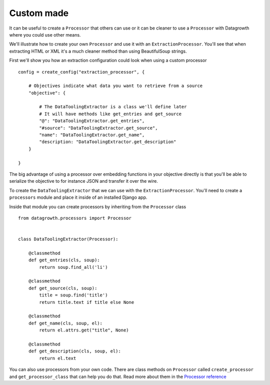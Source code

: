 
Custom made
-----------

It can be useful to create a ``Processor`` that others can use
or it can be cleaner to use a ``Processor`` with Datagrowth where you could use other means.

We'll illustrate how to create your own ``Processor`` and use it with an ``ExtractionProcessor``.
You'll see that when extracting HTML or XML it's a much cleaner method than using BeautifulSoup strings.

First we'll show you how an extraction configuration could look when using a custom processor ::

    config = create_config("extraction_processor", {

        # Objectives indicate what data you want to retrieve from a source
        "objective": {

            # The DataToolingExtractor is a class we'll define later
            # It will have methods like get_entries and get_source
            "@": "DataToolingExtractor.get_entries",
            "#source": "DataToolingExtractor.get_source",
            "name": "DataToolingExtractor.get_name",
            "description: "DataToolingExtractor.get_description"
        }

    }

The big advantage of using a processor over embedding functions in your objective directly
is that you'll be able to serialize the objective to for instance JSON and transfer it over the wire.

To create the ``DataToolingExtractor`` that we can use with the ``ExtractionProcessor``.
You'll need to create a ``processors`` module and place it inside of an installed Django app.

Inside that module you can create processors by inheriting from the ``Processor`` class ::

    from datagrowth.processors import Processor


    class DataToolingExtractor(Processor):

        @classmethod
        def get_entries(cls, soup):
            return soup.find_all('li')

        @classmethod
        def get_source(cls, soup):
            title = soup.find('title')
            return title.text if title else None

        @classmethod
        def get_name(cls, soup, el):
            return el.attrs.get("title", None)

        @classmethod
        def get_description(cls, soup, el):
            return el.text

You can also use processors from your own code.
There are class methods on ``Processor`` called ``create_processor`` and ``get_processor_class``
that can help you do that.
Read more about them in the `Processor reference <reference.html#module-datagrowth.processors.base>`_

